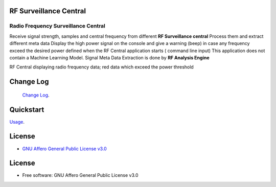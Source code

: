RF Surveillance Central
=======================

.. start-badges see https://shields.io/badges and collection see https://github.com/inttter/md-badges

| |build| |release_version| |wheel|
| |docs| |pylint| |supported_versions|
| |ruff| |gh-lic| |commits_since_specific_tag_on_main|

Radio Frequency Surveillance Central
------------------------------------
Receive signal strength, samples and central frequency from different  **RF Surveillance central**
Process them and extract different meta data
Display the high power signal on the console and give a warning (beep) in case
any frequency exceed the desired power defined when the RF Central application starts ( command line input)
This application does not contain a Machine Learning Model.
Signal Meta Data Extraction is done by **RF Analysis Engine**

|rf_central|

| RF Central displaying radio frequency data; red data which exceed the power threshold

|rf_central_console|



Change Log
==========
 `Change Log <https://github.com/alanmehio/rf-surveillance-central/blob/main/CHANGELOG.rst>`_.

Quickstart
==========
| `Usage <https://github.com/alanmehio/rf-surveillance-central/blob/main/docs/source/contents/usage.rst>`_.

License
=======


* `GNU Affero General Public License v3.0`_


License
=======

* Free software: GNU Affero General Public License v3.0



.. LINKS

.. _GNU Affero General Public License v3.0: https://github.com/alanmehio/rf-surveillance-central/blob/main/LICENSE



.. BADGE ALIASES

.. Build Status
.. Github Actions: Test Workflow Status for specific branch <branch>

.. |build| image::  https://github.com/alanmehio/rf-surveillance-central/actions/workflows/ci_cd.yaml/badge.svg
    :alt: GitHub Workflow Status (branch)
    :target: https://github.com/alanmehio/rf-surveillance-central/actions


.. Documentation

.. |docs| image::  https://img.shields.io/readthedocs/rf-surveillance-central/latest?logo=readthedocs&logoColor=lightblue
    :alt: Read the Docs (version)
    :target: https://rf-surveillance-central.readthedocs.io/en/latest/

.. PyLint

.. |pylint| image:: https://img.shields.io/badge/linting-pylint-yellowgreen
    :target: https://github.com/pylint-dev/pylint

.. PyPI

.. |release_version| image:: https://img.shields.io/pypi/v/rfcentral
    :alt: Production Version
    :target: https://pypi.org/project/rfcentral/

.. |wheel| image:: https://img.shields.io/pypi/wheel/rfcentral?color=green&label=wheel
    :alt: PyPI - Wheel
    :target: https://pypi.org/project/rfcentral

.. |supported_versions| image:: https://img.shields.io/pypi/pyversions/rfcentral?color=blue&label=python&logo=python&logoColor=%23ccccff
    :alt: Supported Python versions
    :target: https://pypi.org/project/rfcentral

.. Github Releases & Tags

.. |commits_since_specific_tag_on_main| image:: https://img.shields.io/github/commits-since/alanmehio/rf-surveillance-central/1.0.0/main?color=blue&logo=github
    :alt: GitHub commits since tagged version (branch)
    :target: https://github.com/alanmehio/rf-surveillance-central/compare/1.0.0..main

.. |commits_since_latest_github_release| image:: https://img.shields.io/github/commits-since/alanmehio/rf-surveillance-central/latest?color=blue&logo=semver&sort=semver
    :alt: GitHub commits since latest release (by SemVer)

.. LICENSE (eg AGPL, MIT)
.. Github License

.. |gh-lic| image:: https://img.shields.io/badge/license-GNU_Affero-orange
    :alt: GitHub
    :target: https://github.com/alanmehio/rf-surveillance-central/blob/main/LICENSE


.. Ruff linter for Fast Python Linting

.. |ruff| image:: https://img.shields.io/badge/codestyle-ruff-000000.svg
    :alt: Ruff
    :target: https://docs.astral.sh/ruff/

.. Local linux command: CTRL+Shift+Alt+R key


.. Local Image as link

.. |rf_central| image:: https://raw.githubusercontent.com/alanmehio/rf-surveillance-central/main/media/rf-central.jpeg
    :alt: RF Surveillance Central(Server)

.. |rf_central_console| image:: https://raw.githubusercontent.com/alanmehio/rf-surveillance-central/main/media/screen/rf-central-console.gif
    :alt: RF Surveillance Central(Server) console output


